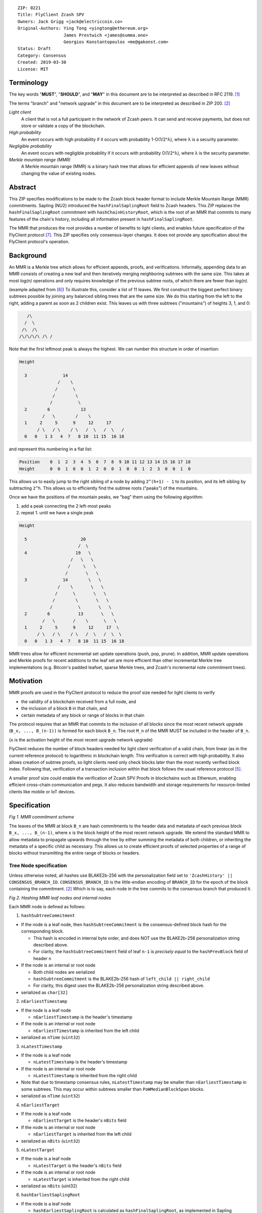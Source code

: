 ::

  ZIP: 0221
  Title: FlyClient Zcash SPV
  Owners: Jack Grigg <jack@electriccoin.co>
  Original-Authors: Ying Tong <yingtong@ethereum.org>
                    James Prestwich <james@summa.one>
                    Georgios Konstantopoulos <me@gakonst.com>
  Status: Draft
  Category: Consensus
  Created: 2019-03-30
  License: MIT

Terminology
===========

The key words "**MUST**", "**SHOULD**", and "**MAY**" in this document are to be
interpreted as described in RFC 2119. [#RFC2119]_

The terms "branch" and "network upgrade" in this document are to be interpreted as
described in ZIP 200. [#zip-0200]_

*Light client*
  A client that is not a full participant in the network of Zcash peers. It can send and
  receive payments, but does not store or validate a copy of the blockchain.

*High probability*
  An event occurs with high probability if it occurs with probability 1-O(1/2^λ), where λ
  is a security parameter.

*Negligible probability*
  An event occurs with negligible probability if it occurs with probability O(1/2^λ),
  where λ is the security parameter.

*Merkle mountain range (MMR)*
  A Merkle mountain range (MMR) is a binary hash tree that allows for efficient appends of
  new leaves without changing the value of existing nodes.


Abstract
========

This ZIP specifies modifications to be made to the Zcash block header format to include
Merkle Mountain Range (MMR) commitments. Sapling (NU2) introduced the
``hashFinalSaplingRoot`` field to Zcash headers. This ZIP replaces the
``hashFinalSaplingRoot`` commitment with ``hashChainHistoryRoot``, which is the root of an
MMR that commits to many features of the chain's history, including all information
present in ``hashFinalSaplingRoot``.

The MMR that produces the root provides a number of benefits to light clients, and enables
future specification of the FlyClient protocol [#FlyClient]_. This ZIP specifies only
consensus-layer changes. It does not provide any specification about the FlyClient
protocol's operation.


Background
==========

An MMR is a Merkle tree which allows for efficient appends, proofs, and verifications.
Informally, appending data to an MMR consists of creating a new leaf and then iteratively
merging neighboring subtrees with the same size. This takes at most `log(n)` operations
and only requires knowledge of the previous subtree roots, of which there are fewer than
`log(n)`.

(example adapted from [#mimblewimble]_)
To illustrate this, consider a list of 11 leaves. We first construct the biggest perfect
binary subtrees possible by joining any balanced sibling trees that are the same size. We
do this starting from the left to the right, adding a parent as soon as 2 children exist.
This leaves us with three subtrees ("mountains") of heights 3, 1, and 0:

.. code-block:: C

       /\
      /  \
     /\  /\
    /\/\/\/\ /\ /

Note that the first leftmost peak is always the highest. We can number this structure in
order of insertion:

.. code-block:: C

      Height

        3              14
                     /    \
                    /      \
                   /        \
                  /          \
        2        6            13
               /   \        /    \
        1     2     5      9     12     17
             / \   / \    / \   /  \   /  \   /
        0   0   1 3   4  7   8 10  11 15  16 18

and represent this numbering in a flat list:

.. code-block:: python

    Position    0  1  2  3  4  5  6  7  8  9 10 11 12 13 14 15 16 17 18
    Height      0  0  1  0  0  1  2  0  0  1  0  0  1  2  3  0  0  1  0

This allows us to easily jump to the right sibling of a node by adding ``2^(h+1) - 1`` to
its position, and its left sibling by subtracting ``2^h``.  This allows us to efficiently
find the subtree roots ("peaks") of the mountains.

Once we have the positions of the mountain peaks, we "bag" them using the following
algorithm:

1. add a peak connecting the 2 left-most peaks
2. repeat 1. until we have a single peak

.. code-block:: C

      Height

        5                     20
                             /  \
        4                   19   \
                          /   \   \
                         /     \   \
                        /       \   \
        3              14        \   \
                     /    \       \   \
                    /      \       \   \
                   /        \       \   \
                  /          \       \   \
        2        6           13       \   \
               /   \       /    \      \   \
        1     2     5      9     12     17  \
             / \   / \    / \   /  \   /  \  \
        0   0   1 3   4  7   8 10  11 15  16 18

MMR trees allow for efficient incremental set update operations (push, pop, prune). In
addition, MMR update operations and Merkle proofs for recent additions to the leaf set are
more efficient than other incremental Merkle tree implementations (e.g. Bitcoin's padded
leafset, sparse Merkle trees, and Zcash's incremental note commitment trees).


Motivation
==========

MMR proofs are used in the FlyClient protocol to reduce the proof size needed for light
clients to verify

- the validity of a blockchain received from a full node, and
- the inclusion of a block ``B`` in that chain, and
- certain metadata of any block or range of blocks in that chain

The protocol requires that an MMR that commits to the inclusion of all blocks since the
most recent network upgrade (``B_x, ..., B_(n-1))`` is formed for each block ``B_n``. The
root ``M_n`` of the MMR MUST be included in the header of ``B_n``.

(``x`` is the activation height of the most recent upgrade network upgrade)

FlyClient reduces the number of block headers needed for light client verification of a
valid chain, from linear (as in the current reference protocol) to logarithmic in
blockchain length. This verification is correct with high probability. It also allows
creation of subtree proofs, so light clients need only check blocks later than the most
recently verified block index. Following that, verification of a transaction inclusion
within that block follows the usual reference protocol [#zip-0307]_.

A smaller proof size could enable the verification of Zcash SPV Proofs in blockchains such
as Ethereum, enabling efficient cross-chain communication and pegs. It also reduces
bandwidth and storage requirements for resource-limited clients like mobile or IoT
devices.


Specification
=============

.. image:: https://i.imgur.com/hhRyI99.png
    :alt: zcash_MMR

*Fig 1. MMR commitment scheme*

The leaves of the MMR at block ``B_n`` are hash commitments to the header data and
metadata of each previous block ``B_x, ..., B_(n-1)``, where ``x`` is the block height of
the most recent network upgrade. We extend the standard MMR to allow metadata to propagate
upwards through the tree by either summing the metadata of both children, or inheriting
the metadata of a specific child as necessary. This allows us to create efficient proofs
of selected properties of a range of blocks without transmitting the entire range of
blocks or headers.

Tree Node specification
-----------------------

Unless otherwise noted, all hashes use BLAKE2b-256 with the personalization field set to
``'ZcashHistory' || CONSENSUS_BRANCH_ID``. ``CONSENSUS_BRANCH_ID`` is the little-endian
encoding of ``BRANCH_ID`` for the epoch of the block containing the commitment.
[#zip-0200]_ Which is to say, each node in the tree commits to the consensus branch that
produced it.

.. image:: https://i.imgur.com/9Ct2llE.png
    :alt: zcash_MMR_hash

*Fig 2. Hashing MMR leaf nodes and internal nodes*

Each MMR node is defined as follows:

1. ``hashSubtreeCommitment``

- If the node is a leaf node, then ``hashSubtreeCommitment`` is the consensus-defined
  block hash for the corresponding block.

  * This hash is encoded in internal byte order, and does NOT use the BLAKE2b-256
    personalization string described above.
  * For clarity, the ``hashSubtreeCommitment`` field of leaf ``n-1`` is *precisely equal*
    to the ``hashPrevBlock`` field of header ``n``

- If the node is an internal or root node

  * Both child nodes are serialized
  * ``hashSubtreeCommitment`` is the BLAKE2b-256 hash of ``left_child || right_child``
  * For clarity, this digest uses the BLAKE2b-256 personalization string described above.
- serialized as ``char[32]``

2. ``nEarliestTimestamp``

- If the node is a leaf node

  * ``nEarliestTimestamp`` is the header's timestamp

- If the node is an internal or root node

  * ``nEarliestTimestamp`` is inherited from the left child

- serialized as ``nTime`` (``uint32``)

3. ``nLatestTimestamp``

- If the node is a leaf node

  * ``nLatestTimestamp`` is the header's timestamp

- If the node is an internal or root node

  * ``nLatestTimestamp`` is inherited from the right child

- Note that due to timestamp consensus rules, ``nLatestTimestamp`` may be smaller than
  ``nEarliestTimestamp`` in some subtrees. This may occur within subtrees smaller than
  ``PoWMedianBlockSpan`` blocks.
- serialized as ``nTime`` (``uint32``)

4. ``nEarliestTarget``

- If the node is a leaf node

  * ``nEarliestTarget`` is the header's ``nBits`` field

- If the node is an internal or root node

  * ``nEarliestTarget`` is inherited from the left child

- serialized as ``nBits`` (``uint32``)

5. ``nLatestTarget``

- If the node is a leaf node

  * ``nLatestTarget`` is the header's ``nBits`` field

- If the node is an internal or root node

  * ``nLatestTarget`` is inherited from the right child

- serialized as ``nBits`` (uint32)

6. ``hashEarliestSaplingRoot``

- If the node is a leaf node

  * ``hashEarliestSaplingRoot`` is calculated as ``hashFinalSaplingRoot``, as implemented
    in Sapling

- If the node is an internal or root node

  * ``hashEarliestSaplingRoot`` is inherited from the left child

- serialized as ``char[32]``

7. ``hashLatestSaplingRoot``

- If the node is a leaf node

  * ``hashLatestSaplingRoot`` is calculated as ``hashFinalSaplingRoot``, as implemented in
    Sapling

- If the node is an internal or root node

  * ``hashLatestSaplingRoot`` is inherited from the right child

- serialized as ``char[32]``

8. ``nSubTreeTotalWork``

- If the node is a leaf node

  * ``nSubTreeTotalWork`` is the protocol-defined work of the block:
    `floor(2 ** 256 / (ToTarget(nBits) + 1))`. [#block-work]_

- If the node is an internal or root node

  * ``nSubTreeTotalWork`` is the sum of the ``nSubTreeTotalWork`` fields of both children
  * Computations modulo 2<sup>256</sup> are fine here; cumulative chain work is similarly
    assumed elsewhere in the Zcash ecosystem to be at most 2<sup>256</sup> (as inherited
    from Bitcoin). The computed work factors are, on average, equal to the computational
    efforts involved in the creation of the corresponding blocks, and an aggregate effort
    of 2<sup>256</sup> or more is infeasible in practice.

- serialized as ``uint256``

9. ``nEarliestHeight``

- If the node is a leaf node

  * ``nEarliestHeight`` is the header's height

- If the node is an internal or root node

  * ``nEarliestHeight`` is inherited from the left child

- serialized as ``CompactSize uint``

10. ``nLatestHeight``

- If the node is a leaf node

  * ``nLatestHeight`` the header's height

- If the node is an internal or root node

  * ``nLatestHeight`` is inherited from the right child
  * serialized as ``CompactSize uint``

11. ``nShieldedTxCount``

- If the node is a leaf node

  * ``nShieldedTxCount`` is the number of transactions in the leaf block where any of
    ``vJoinSplit``, ``vShieldedSpend``, or `vShieldedOutput` is non-empty

- If the node is an internal or root node

  * ``nShieldedTxCount`` is the sum of the ``nShieldedTxCount`` field of both children

- serialized as ``CompactSize uint``

Each node, when serialized, is between 147 and 171 bytes long. The canonical serialized
representation of a node is used whenever creating child commitments for future nodes.
Other than the metadata commitments, the MMR tree's construction is standard.

Once the MMR has been generated, we produce ``hashChainHistoryRoot``, which we define as
the BLAKE2b-256 digest of the serialization of the root node.


Tree nodes and hashing (pseudocode)
-----------------------------------

.. code-block:: python

    CONSENSUS_BRANCH_ID: bytes = b''


    def H(msg: bytes) -> bytes:
        return blake2b256(msg, personalization=b'ZcashHistory' + CONSENSUS_BRANCH_ID)

    class ZcashMMRNode():
        # leaf nodes have no children
        left_child: 'Optional[ZcashMMRNode]'
        right_child: 'Optional[ZcashMMRNode]'

        # commitments
        hashSubtreeCommitment: bytes
        nEarliestTimestamp: int
        nLatestTimestamp: int
        nEarliestTarget: int
        nLatestTarget: int
        hashEarliestSaplingRoot: bytes # left child's sapling root
        hashLatestSaplingRoot: bytes # right child's sapling root
        nSubTreeTotalWork: int  # total difficulty accumulated within each subtree
        nEarliestHeight: int
        nLatestHeight: int
        nShieldedTxCount: int # number of shielded transactions in block

        @classmethod
        def from_block(Z, block: ZcashBlock) -> 'ZcashMMRNode':
            '''Create a leaf node from a block'''
            return Z(
                left_child=None,
                right_child=None,
                hashSubtreeCommitment=block.header_hash,
                nEarliestTimestamp=block.timestamp,
                nLatestTimestamp=block.timestamp,
                nEarliestTarget=block.nBits,
                nLatestTarget=block.nBits,
                hashEarliestSaplingRoot=block.sapling_root,
                hashLatestSaplingRoot=block.sapling_root,
                nSubTreeTotalWork=calculate_work(block.nBits),
                nEarliestHeight=block.height,
                nLatestHeight=block.height,
                nShieldedTxCount=block_shielded_tx_count)

        def serialize(self) -> bytes:
            '''serializes a node'''
            return (
                self.hashSubtreeCommitment
                + serialize_uint32(self.nEarliestTimestamp)
                + serialize_uint32(self.nLatestTimestamp)
                + serialize_uint32(self.nEarliestTarget)
                + serialize_uint32(self.nLatestTarget)
                + hashEarliestSaplingRoot
                + hashLatestSaplingRoot
                + serialize_uint256(self.nSubTreeTotalWork)
                + serialize_compact_uint(self.nEarliestHeight)
                + serialize_compact_uint(self.nLatestHeight)
                + serialize_compact_uint(self.nShieldedTxCount))


    def make_parent(
            left_child: ZcashMMRNode,
            right_child: ZcashMMRNode) -> ZcashMMRNode:
        return ZcashMMRNode(
            left_child=left_child,
            right_child=right_child,
            hashSubtreeCommitment=H(left_child.serialize() + right_child.serialize()),
            nEarliestTimestamp=left_child.nEarliestTimestamp,
            nLatestTimestamp=right_child.nLatestTimestamp,
            nEarliestTarget=left_child.nEarliestTarget,
            nLatestTarget=right_child.nLatestTarget,
            hashEarliestSaplingRoot=left_child.sapling_root,
            hashLatestSaplingRoot=right_child.sapling_root,
            nSubTreeTotalWork=left_child.nSubTreeTotalWork + right_child.nSubTreeTotalWork,
            nEarliestHeight=left_child.nEarliestHeight,
            nLatestHeight=right_child.nLatestHeight,
            nShieldedTxCount=left_child.nShieldedTxCount + right_child.nShieldedTxCount)

    def make_root_commitment(root: ZcashMMRNode) -> bytes:
        '''Makes the root commitment for a blockheader'''
        return H(root.serialize())

Incremental push and pop (pseudocode)
-------------------------------------

With each new block ``B_n``, we append a new MMR leaf node corresponding to block
``B_(n-1)``. The ``append`` operation is detailed below in pseudocode (adapted from
[#FlyClient]_):

.. code-block:: python

    def get_peaks(node: ZcashMMRNode) -> List[ZcashMMRNode]:
        peaks: List[ZcashMMRNode] = []

        left_child = node.left_child
        right_child = node.right_child

        # find the number of leaves in the subtree
        left_leaves = left_child.latest_height - left_child.earliest_height + 1
        right_leaves = right_child.latest_height - right_child.earliest_height + 1

        if (left_leaves & (left_leaves - 1)) == 0:
            peaks.append(left_child)
        else:
            peaks.extend(get_peaks(left_child))

        if (right_leaves & (right_leaves - 1)) == 0:
            peaks.append(right_child)
        else:
            peaks.extend(get_peaks(right_child))

        return peaks


    def bag_peaks(peaks: List[ZcashMMRNode]) -> ZcashMMRNode:
        '''
        "Bag" a list of peaks, and return the final root
        '''
        root = peaks[0]
        for i in range(1, len(peaks)):
            root = make_parent(root, peaks[i])
        return root


    def append(root: ZcashMMRNode, leaf: ZcashMMRNode) -> ZcashMMRNode:
        '''Append a leaf to an existing tree, return the new tree root'''
        # recursively find a list of peaks in the current tree
        peaks: List[ZcashMMRNode] = get_peaks(root)
        merged: List[ZcashMMRNode] = []

        # Merge peaks from right to left. 
        # This will produce a list of peaks in reverse order
        current = leaf
        for peak in peaks[::-1]:
            current_leaves = current.latest_height - current.earliest_height + 1
            peak_leaves = peak.latest_height - peak.earliest_height + 1

            if current_leaves == peak_leaves:
                current = make_parent(peak, current)
            else:
                merged.append(current)
                current = peak

        # finally, bag the merged peaks
        return bag_peaks(merged[::-1])

In case of a block reorg, we have to delete the latest (i.e. rightmost) MMR leaf nodes, up
to the reorg length. This operation is ``O(log(k))`` where ``k`` is the number of leaves
in the right subtree of the MMR root.

.. code-block:: python

    def delete(root: ZcashMMRNode) -> ZcashMMRNode:
        '''
        Delete the rightmost leaf node from an existing MMR
        Return the new tree root
        '''

        n_leaves = root.latest_height - root.earliest_height + 1
        # if there were an odd number of leaves,
        # simply replace root with left_child
        if n_leaves & 1:
            return root.left_child

        # otherwise, we need to re-bag the peaks.
        else:
            # first peak
            peaks = [root.left_child]

            # we do this traversing the right (unbalanced) side of the tree
            # we keep the left side (balanced subtree or leaf) of each subtree
            # until we reach a leaf
            subtree_root = root.right_child
            while subtree_root.left_child:
                peaks.push(subtree_root.left_child)
                subtree_root = subtree_root.right_child

        new_root = bag_peaks(peaks)
        return new_root

Header modifications specification
----------------------------------

This ZIP introduces a new header version. It is identical to the current v4 header
[#zcashBlock]_, except for the following changes:

1. The version number is changed to `5`.
2. ``hashFinalSaplingRoot`` is replaced by ``hashChainHistoryRoot``, as described above.

The new block header format is:

.. code-block:: C

    class CBlockHeader
    {
    public:
        // header
        static const size_t HEADER_SIZE=4+32+32+32+4+4+32; // excluding Equihash solution
        static const int32_t CURRENT_VERSION=5;
        int32_t nVersion;
        uint256 hashPrevBlock;
        uint256 hashMerkleRoot;
        uint256 hashChainHistoryRoot;
        uint32_t nTime;
        uint32_t nBits;
        uint256 nNonce;
        std::vector<unsigned char> nSolution;
        ...
    }


Rationale
=========

Tree nodes
----------

Nodes in the commitment tree are canonical and immutable. They are cheap to generate, as
(with the exception of ``nShieldedTxCount``) all metadata is already generated during
block construction and/or checked during block validation. Nodes are relatively compact in
memory. Approximately 140,000 blocks have elapsed since Sapling activation. Assuming a 164
byte commitment to each of these, we would have generated approximately 24 MB of
additional storage cost for the set of leaf nodes (and an additional ~24 MB for storage of
intermediate nodes).

``hashSubtreeCommitment`` forms the strucuture of the commitment tree. Other metadata
commitments were chosen to serve specific purposes. Variable-length commitments are placed
last, so that most metadata in a node can be directly indexed. We considered using
fixed-length commitments here, but opted for variable-length, in order to marginally
reduce the memory requirements for managing and updating the commitment trees.

In leaf nodes, some information is repeated. We chose to do this so that leaf nodes could
be treated identically to internal and root nodes for all algorithms and (de)serializers.
Leaf nodes are easily identifiable, as they will show proof of work in the
``hashSubtreeCommitment`` field, and their block range (calculated as
``nLatestHeight - nEarliestHeight + 1``) will be precisely 1. For the same reason, we
change the semantics of ``hashSubtreeCommitment`` in leaf nodes to commit

Personalized BLAKE2b-256 was selected to match existing Zcash conventions. Adding the
consensus branch ID to the hash personalization string ensures that valid nodes from one
branch cannot be used to make false statements about parallel consensus branches.

FlyClient Requirements and Recommendations
``````````````````````````````````````````
These commitments enable FlyClient in the variable-difficulty model. Specifically, they
allow light clients to reason about application of the difficulty adjustment algorithm
over a range of blocks. They were chosen via discussion with an author of the FlyClient
paper.

- ``nEarliestTimestamp``
- ``nLatestTimestamp``
- ``nEarliestTarget``
- ``nLatestTarget``
- ``nEarliestHeight``
- ``nLatestHeight``
- ``nSubTreeTotalWork``

Non-FlyClient Commitments
`````````````````````````
Additional metadata commitments were chosen primarily to improve light client security
guarantees. We specified commitments where we could see an obvious security benefit, but
there may be other useful metadata that we missed. We're interested in feedback and
suggestions from the implementers of the current light client.

We considered adding a commitment to the nullifier vector at each block. We would
appreciate comments from light client teams on the utility of this commitment, as well as
the proper serialization and commitment format for the nullifier vector.

- ``hashEarliestSaplingRoot``

  * Committing to the earliest Sapling root of a range of blocks allows light clients to
  check the consistency of treestate transitions over a range of blocks, without
  recalculating the root from genesis.

- ``hashLatestSaplingRoot``

  * This commitment serves the same purpose as ``hashFinalSaplingRoot`` in current Sapling
    semantics.
  * However, because the MMR tree commits to blocks ``B_x ... B_(n-1)``, the latest
    commitment will describe the final treestate of the previous block, rather than the
    current block.
  * Concretely: block 500 currently commits to the final treestate of block 500 in its
    header. With this ZIP, block 500 will commit to all roots up to block 499, but not the
    final root of block 500.
  * We feel this is an acceptable tradeoff. Using the most recent treestate as a
    transaction anchor is already unsafe in reorgs. Clients should never use the most
    recent treestate to generate transactions, so it is acceptable to delay commitment by
    one block.

- ``nShieldedTxCount``

  * By committing to the number of shielded transactions in blocks (and ranges of blocks),
    a light client may reliably learn whether a malicious server is witholding any
    shielded transactions.
  * In addition, this commitment allows light clients to avoid syncing header ranges that
    do not contain shielded transactions. As the primary cost of a light client is
    transmission of equihash solution information in block headers, this optimization
    would significantly decrease the bandwidth requirements of light clients.

Header Format Change
--------------------

Our primary goal was to minimize header changes. The version number is incremented to
signify the change in field semantics. This is not strictly necessary. Old light client
parsers will generally not reject the new header semantics and we expect full nodes to
follow the network upgrade. It may be the case that mining related hardware or software
has (unwisely) hardcoded the version to 4. In which case, we would recommend not changing
the header version number.

We considered adding ``hashChainHistoryRoot`` to the header as a new field. We decided
against that, as it will inherently affect more of the ecosystem. As stated earlier, we
would prefer not to introduce changes that could affect mining hardware or embedded
software.

We also considered putting ``hashChainHistoryRoot`` in the ``hashPrevBlock`` field as it
commits to the entire chain history, but quickly realized it would require massive
refactoring of the existing code base and would negatively impact performance. Reorgs in
particular are fragile, performance-critical, and rely on backwards iteration over the
chain history. If a chain were to be designed from scratch there may be some efficient
implementation that would join these commitments, but it is clearly not appropriate for
Zcash as it exists.


Security and Privacy Considerations
===================================

This ZIP imposes an additional validation cost on new blocks. While this validation cost
is small, it may exacerbate any existing DoS opportunities, particularly during abnormal
events like long reorgs. Fortunately, these costs are logarithmic in the number of delete
and append operations. In the worst case scenario, a well-resourced attacker could
maintain 2 chains of approximately equal length, and alternate which chain they extend.
This would result in repeated reorgs of increasing length.

Given the performance of BLAKE2b, we expect this validation cost to be negligible.
However, it seems prudent to benchmark potential MMR implementations during the
implementation process. Should the validation cost be higher than expected, there are
several potential mitigations, e.g. holding recently seen nodes in memory after a reorg.

Generally, header commitments have no impact on privacy. However, FlyClient has additional
security and privacy implications. Because FlyClient is a motivating factor for this ZIP,
it seems prudent to include a brief overview. A more in-depth security analysis of
FlyClient should be performed before designing a FlyClient-based light client ecosystem
for Zcash.

FlyClient, like all light clients, requires a connection to a light client server. That
server may collect information about client requests, and may use that information to
attempt to deanonymize clients. However, because FlyClient proofs are non-interactive and
publicly verifiable, they could be shared among many light clients after the initial
server interaction.

FlyClient proofs are probabilistic. When properly constructed, there is negligible
probability that a dishonest chain commitment will be accepted by the verifier. The
security analysis assumes adversary mining power is bounded by a known fraction of
combined mining power of honest nodes, and cannot drop or tamper with messages between
client and full nodes. It also assumes the client is connected to at least one full node
and knows the genesis block. However, these security properties have not been examined
closely in chain models with rapidly-adjusting difficulty.


Additional Reading
==================

- `Bitcoin difficulty calculation <https://en.bitcoin.it/wiki/Difficulty>`_
- `Flyclient enabled geth fork by FlyClient authors <https://github.com/mahdiz/flyeth>`_
- `ECIP-1055: Succinct PoW Using Merkle Mountain Ranges <https://github.com/etclabscore/ECIPs/pull/11/files?short_path=44c106e#diff-44c106ea0ef54fab09596596934d3d15>`_
- `Grin project MMR implementation in Rust <https://github.com/mimblewimble/grin/tree/milestone/2.0.0/core/src/core>`_
- `Tari Project MMR implementation in Rust <https://github.com/tari-project/tari/tree/development/infrastructure/merklemountainrange>`_
- `Beam Project MMR implementation in C++ <https://github.com/BeamMW/beam/blob/master/core/merkle.cpp>`_
- `Mimblewimble MMR docs <https://github.com/mimblewimble/grin/blob/master/doc/mmr.md>`_
- `MMR Python implementation <https://github.com/proofchains/python-proofmarshal/blob/master/proofmarshal/mmr.py>`_
- `Tari MMR documentation <https://docs.rs/merklemountainrange/0.0.1/src/merklemountainrange/lib.rs.html#23-183>`_
- `Zcash Protocol Specification, Version 2018.0-beta-37 [Overwinter+Sapling] <https://github.com/zcash/zips/blob/master/protocol/protocol.pdf>`_
- `opentimestamps-server Merkle Mountain Range documentation <https://github.com/opentimestamps/opentimestamps-server/blob/master/doc/merkle-mountain-range.md>`_


References
==========

.. [#RFC2119] `Key words for use in RFCs to Indicate Requirement Levels <https://tools.ietf.org/html/rfc2119>`_
.. [#zip-0200] `ZIP 200: Network Upgrade Mechanism <https://github.com/zcash/zips/blob/master/zip-0200.rst>`_
.. [#block-work] `Section 7.6.5: Definition of Work. Zcash Protocol Specification, Version 2020.1.1 [Overwinter+Sapling+Blossom] or later <https://zips.z.cash/protocol/protocol.pdf#workdef>`_
.. [#zcashBlock] `Zcash block primitive <https://github.com/zcash/zcash/blob/master/src/primitives/block.h>`_
.. [#zip-0307] `ZIP 307: Light Client Protocol for Payment Detection <https://github.com/zcash/zips/pull/226>`_
.. [#mimblewimble] `MimbleWimble Grin MMR implementation <https://github.com/mimblewimble/grin/blob/aedac483f5a116b91a8baf6acffd70e5f980b8cc/core/src/core/pmmr/pmmr.rs>`_
.. [#FlyClient] `FlyClient protocol <https://eprint.iacr.org/2019/226.pdf>`_
